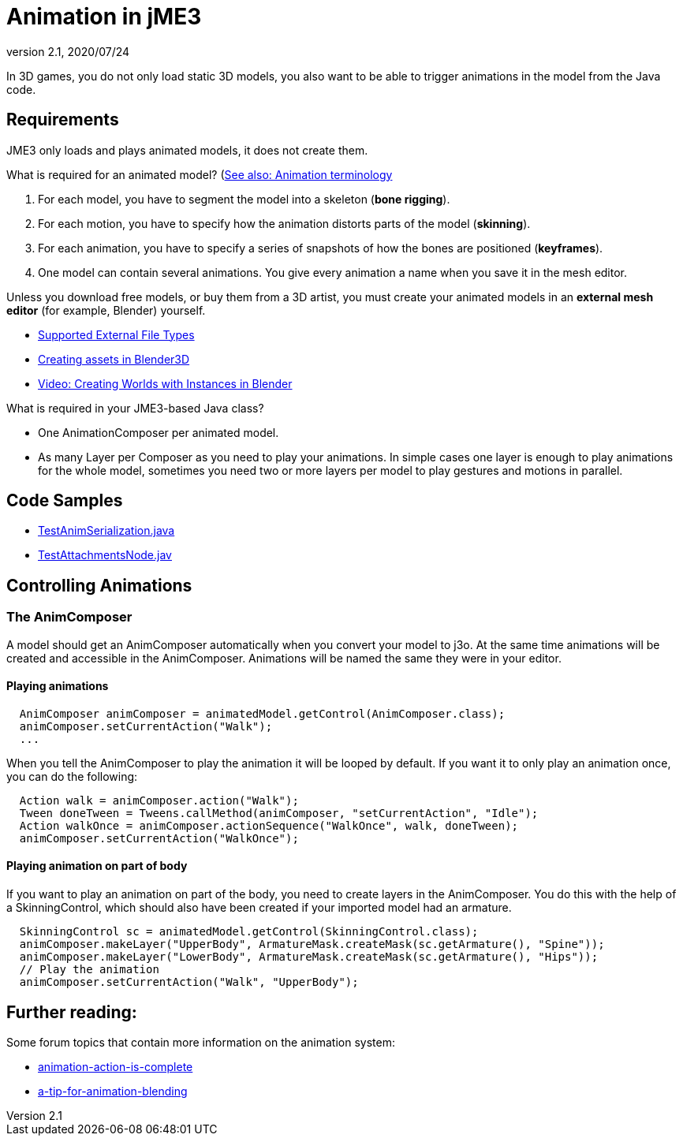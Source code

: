 = Animation in jME3
:revnumber: 2.1
:revdate: 2020/07/24


In 3D games, you do not only load static 3D models, you also want to be able to trigger animations in the model from the Java code.


== Requirements

JME3 only loads and plays animated models, it does not create them.

What is required for an animated model? (<<tutorials:concepts/terminology.adoc#animation,See also: Animation terminology>>

.  For each model, you have to segment the model into a skeleton (*bone rigging*).
.  For each motion, you have to specify how the animation distorts parts of the model (*skinning*).
.  For each animation, you have to specify a series of snapshots of how the bones are positioned (*keyframes*).
.  One model can contain several animations. You give every animation a name when you save it in the mesh editor.

Unless you download free models, or buy them from a 3D artist, you must create your animated models in an *external mesh editor* (for example, Blender) yourself.

*  <<ROOT:getting-started/features.adoc#supported-external-file-types,Supported External File Types>>
*  xref:tutorials:how-to/modeling/blender/blender.adoc[Creating assets in Blender3D]
*  link:http://www.youtube.com/watch?v=IDHMWsu_PqA[Video: Creating Worlds with Instances in Blender]

What is required in your JME3-based Java class?

*  One AnimationComposer per animated model.
*  As many Layer per Composer as you need to play your animations. In simple cases one layer is enough to play animations for the whole model, sometimes you need two or more layers per model to play gestures and motions in parallel.


== Code Samples
*  link:https://github.com/jMonkeyEngine/jmonkeyengine/blob/1296eb25a6f42d2c42a3b0427904dac40d8d4017/jme3-examples/src/main/java/jme3test/model/anim/TestAnimSerialization.java[TestAnimSerialization.java]
*  link:https://github.com/jMonkeyEngine/jmonkeyengine/blob/1296eb25a6f42d2c42a3b0427904dac40d8d4017/jme3-examples/src/main/java/jme3test/model/anim/TestAttachmentsNode.java#L96[TestAttachmentsNode.jav]

== Controlling Animations


=== The AnimComposer
A model should get an AnimComposer automatically when you convert your model to j3o. At the same time animations will be created and accessible in the AnimComposer.
Animations will be named the same they were in your editor.

==== Playing animations
[source,java]
----
  AnimComposer animComposer = animatedModel.getControl(AnimComposer.class);
  animComposer.setCurrentAction("Walk");  
  ...

----
When you tell the AnimComposer to play the animation it will be looped by default. If you want it to only play an animation once, you can do the following:

[source,java]
----
  Action walk = animComposer.action("Walk");
  Tween doneTween = Tweens.callMethod(animComposer, "setCurrentAction", "Idle");
  Action walkOnce = animComposer.actionSequence("WalkOnce", walk, doneTween);
  animComposer.setCurrentAction("WalkOnce");   
----

==== Playing animation on part of body
If you want to play an animation on part of the body, you need to create layers in the AnimComposer. You do this with the help of a SkinningControl, which should
also have been created if your imported model had an armature.

[source,java]
----
  SkinningControl sc = animatedModel.getControl(SkinningControl.class);
  animComposer.makeLayer("UpperBody", ArmatureMask.createMask(sc.getArmature(), "Spine"));
  animComposer.makeLayer("LowerBody", ArmatureMask.createMask(sc.getArmature(), "Hips"));
  // Play the animation
  animComposer.setCurrentAction("Walk", "UpperBody");
----

== Further reading:
Some forum topics that contain more information on the animation system:

*  link:https://hub.jmonkeyengine.org/t/animation-action-is-complete/44577/2[animation-action-is-complete]
*  link:https://hub.jmonkeyengine.org/t/a-tip-for-animation-blending/44617/11[a-tip-for-animation-blending]

